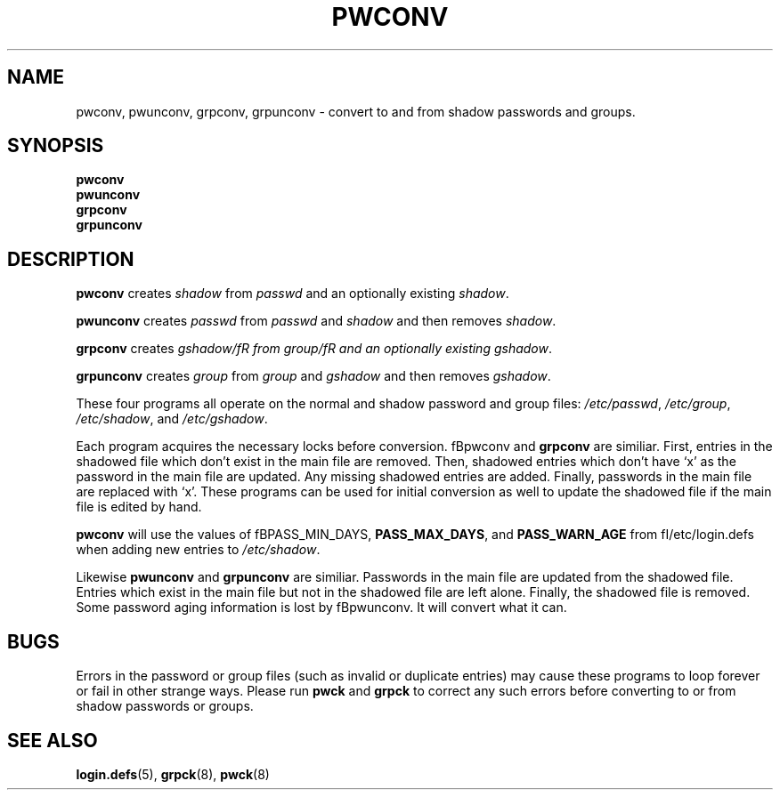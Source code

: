 .\"$Id: pwconv.8,v 1.11 2003/05/01 18:17:39 kloczek Exp $
.TH PWCONV 8 "26 Sep 1997"
.SH NAME
pwconv, pwunconv, grpconv, grpunconv \- convert to and from shadow passwords and groups.
.SH SYNOPSIS
\fBpwconv\fR
.br
\fBpwunconv\fR
.br
\fBgrpconv\fR
.br
\fBgrpunconv\fR
.SH DESCRIPTION
\fBpwconv\fR creates \fIshadow\fR from \fIpasswd\fR and an optionally existing
\fIshadow\fR.
.PP
\fBpwunconv\fR creates \fIpasswd\fR from \fIpasswd\fR and \fIshadow\fR and then
removes \fIshadow\fR.
.PP
\fBgrpconv\fR creates \fIgshadow/fR from \fIgroup/fR and an optionally existing
\fIgshadow\fR.
.PP
\fBgrpunconv\fR creates \fIgroup\fR from \fIgroup\fR and \fIgshadow\fR and then
removes \fIgshadow\fR.
.PP
These four programs all operate on the normal and shadow password and group
files: \fI/etc/passwd\fR, \fI/etc/group\fR, \fI/etc/shadow\fR, and
\fI/etc/gshadow\fR.
.PP
.PP 
Each program acquires the necessary locks before conversion. fBpwconv\fR and
\fBgrpconv\fR are similiar. First, entries in the shadowed file which don't
exist in the main file are removed. Then, shadowed entries which don't have
`x' as the password in the main file are updated. Any missing shadowed
entries are added. Finally, passwords in the main file are replaced with
`x'. These programs can be used for initial conversion as well to update the
shadowed file if the main file is edited by hand.
.PP
\fBpwconv\fR will use the values of fBPASS_MIN_DAYS\fR, \fBPASS_MAX_DAYS\fR,
and \fBPASS_WARN_AGE\fR from fI/etc/login.defs\fR when adding new entries
to \fI/etc/shadow\fR.
.PP
Likewise  \fBpwunconv\fR and \fBgrpunconv\fR are similiar. Passwords in the
main file are updated from the shadowed file. Entries which exist in the
main file but not in the shadowed file are left alone. Finally, the shadowed
file is removed. Some password aging information is lost by fBpwunconv\fR.
It will convert what it can.
.SH "BUGS"
Errors in the password or group files (such as invalid or duplicate entries)
may cause these programs to loop forever or fail in other strange ways. 
Please run \fBpwck\fR and \fBgrpck\fR to correct any such errors before
converting to or from shadow passwords or groups.
.SH "SEE ALSO"
.BR login.defs (5),
.BR grpck (8),
.BR pwck (8)
